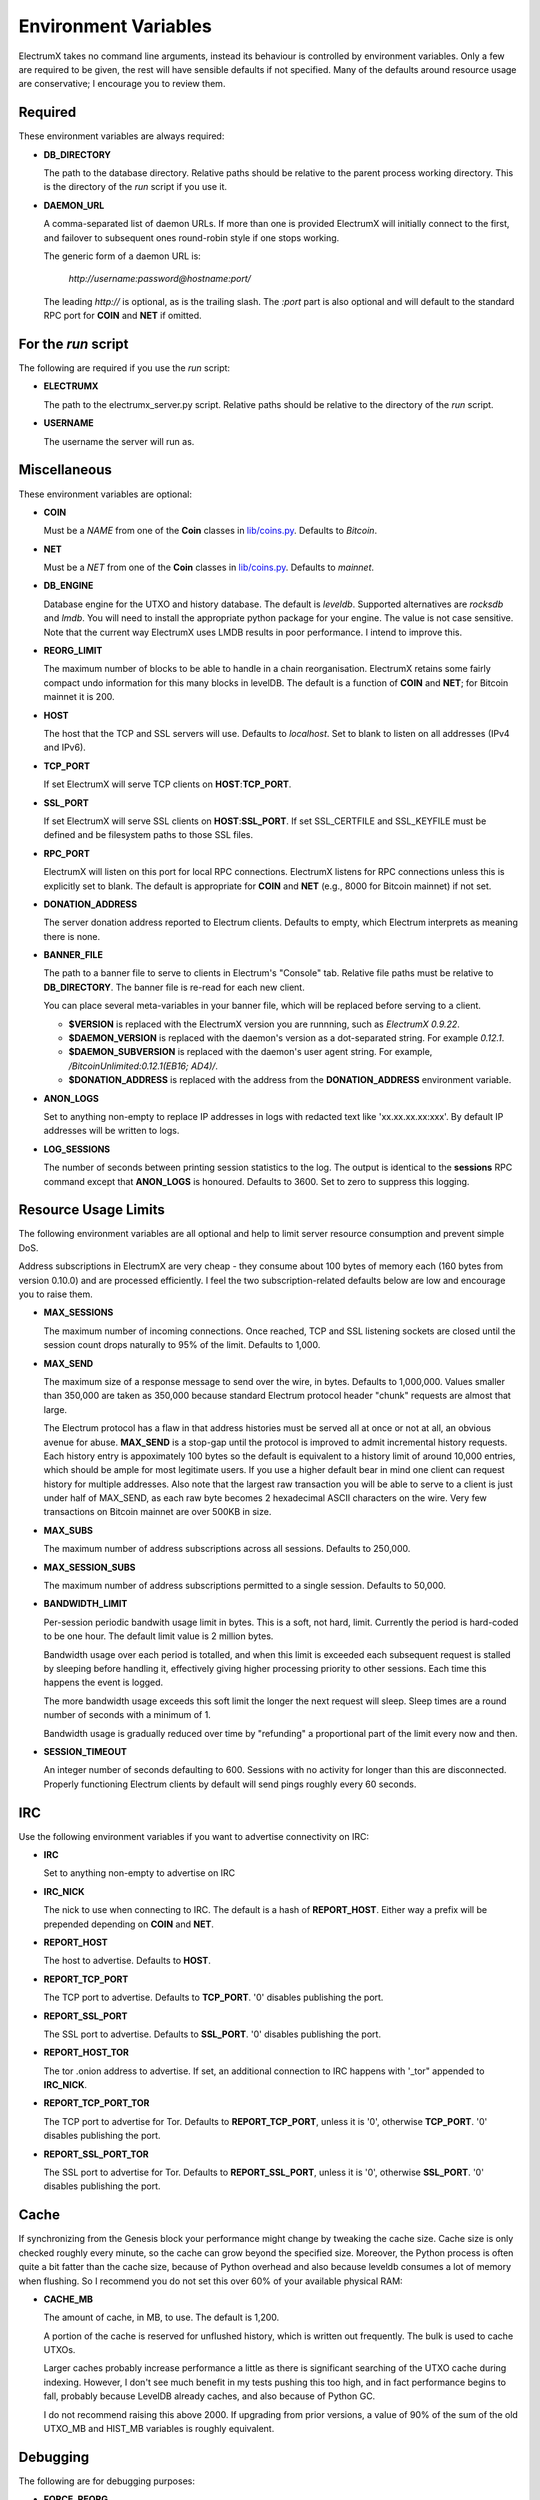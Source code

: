 =====================
Environment Variables
=====================

ElectrumX takes no command line arguments, instead its behaviour is
controlled by environment variables.  Only a few are required to be
given, the rest will have sensible defaults if not specified.  Many of
the defaults around resource usage are conservative; I encourage you
to review them.

Required
--------

These environment variables are always required:

* **DB_DIRECTORY**

  The path to the database directory.  Relative paths should be
  relative to the parent process working directory.  This is the
  directory of the `run` script if you use it.

* **DAEMON_URL**

  A comma-separated list of daemon URLs.  If more than one is provided
  ElectrumX will initially connect to the first, and failover to
  subsequent ones round-robin style if one stops working.

  The generic form of a daemon URL is:

     `http://username:password@hostname:port/`

  The leading `http://` is optional, as is the trailing slash.  The
  `:port` part is also optional and will default to the standard RPC
  port for **COIN** and **NET** if omitted.


For the `run` script
--------------------

The following are required if you use the `run` script:

* **ELECTRUMX**

  The path to the electrumx_server.py script.  Relative paths should
  be relative to the directory of the `run` script.

* **USERNAME**

  The username the server will run as.

Miscellaneous
-------------

These environment variables are optional:

* **COIN**

  Must be a *NAME* from one of the **Coin** classes in
  `lib/coins.py`_.  Defaults to `Bitcoin`.

* **NET**

  Must be a *NET* from one of the **Coin** classes in `lib/coins.py`_.
  Defaults to `mainnet`.

* **DB_ENGINE**

  Database engine for the UTXO and history database.  The default is
  `leveldb`.  Supported alternatives are `rocksdb` and `lmdb`.  You
  will need to install the appropriate python package for your engine.
  The value is not case sensitive.  Note that the current way
  ElectrumX uses LMDB results in poor performance.  I intend to improve
  this.

* **REORG_LIMIT**

  The maximum number of blocks to be able to handle in a chain
  reorganisation.  ElectrumX retains some fairly compact undo
  information for this many blocks in levelDB.  The default is a
  function of **COIN** and **NET**; for Bitcoin mainnet it is 200.

* **HOST**

  The host that the TCP and SSL servers will use.  Defaults to
  `localhost`.  Set to blank to listen on all addresses (IPv4 and IPv6).

* **TCP_PORT**

  If set ElectrumX will serve TCP clients on **HOST**:**TCP_PORT**.

* **SSL_PORT**

  If set ElectrumX will serve SSL clients on **HOST**:**SSL_PORT**.
  If set SSL_CERTFILE and SSL_KEYFILE must be defined and be
  filesystem paths to those SSL files.

* **RPC_PORT**

  ElectrumX will listen on this port for local RPC connections.
  ElectrumX listens for RPC connections unless this is explicitly set
  to blank.  The default is appropriate for **COIN** and **NET**
  (e.g., 8000 for Bitcoin mainnet) if not set.

* **DONATION_ADDRESS**

  The server donation address reported to Electrum clients.  Defaults
  to empty, which Electrum interprets as meaning there is none.

* **BANNER_FILE**

  The path to a banner file to serve to clients in Electrum's
  "Console" tab.  Relative file paths must be relative to
  **DB_DIRECTORY**.  The banner file is re-read for each new client.

  You can place several meta-variables in your banner file, which will be
  replaced before serving to a client.

  + **$VERSION** is replaced with the ElectrumX version you are
    runnning, such as *ElectrumX 0.9.22*.
  + **$DAEMON_VERSION** is replaced with the daemon's version as a
    dot-separated string. For example *0.12.1*.
  + **$DAEMON_SUBVERSION** is replaced with the daemon's user agent
    string.  For example, `/BitcoinUnlimited:0.12.1(EB16; AD4)/`.
  + **$DONATION_ADDRESS** is replaced with the address from the
    **DONATION_ADDRESS** environment variable.

* **ANON_LOGS**

  Set to anything non-empty to replace IP addresses in logs with
  redacted text like 'xx.xx.xx.xx:xxx'.  By default IP addresses will
  be written to logs.

* **LOG_SESSIONS**

  The number of seconds between printing session statistics to the
  log.  The output is identical to the **sessions** RPC command except
  that **ANON_LOGS** is honoured.  Defaults to 3600.  Set to zero to
  suppress this logging.

Resource Usage Limits
---------------------

The following environment variables are all optional and help to limit
server resource consumption and prevent simple DoS.

Address subscriptions in ElectrumX are very cheap - they consume about
100 bytes of memory each (160 bytes from version 0.10.0) and are
processed efficiently.  I feel the two subscription-related defaults
below are low and encourage you to raise them.

* **MAX_SESSIONS**

  The maximum number of incoming connections.  Once reached, TCP and
  SSL listening sockets are closed until the session count drops
  naturally to 95% of the limit.  Defaults to 1,000.

* **MAX_SEND**

  The maximum size of a response message to send over the wire, in
  bytes.  Defaults to 1,000,000.  Values smaller than 350,000 are
  taken as 350,000 because standard Electrum protocol header "chunk"
  requests are almost that large.

  The Electrum protocol has a flaw in that address histories must be
  served all at once or not at all, an obvious avenue for abuse.
  **MAX_SEND** is a stop-gap until the protocol is improved to admit
  incremental history requests.  Each history entry is appoximately
  100 bytes so the default is equivalent to a history limit of around
  10,000 entries, which should be ample for most legitimate users.  If
  you use a higher default bear in mind one client can request history
  for multiple addresses.  Also note that the largest raw transaction
  you will be able to serve to a client is just under half of
  MAX_SEND, as each raw byte becomes 2 hexadecimal ASCII characters on
  the wire.  Very few transactions on Bitcoin mainnet are over 500KB
  in size.

* **MAX_SUBS**

  The maximum number of address subscriptions across all sessions.
  Defaults to 250,000.

* **MAX_SESSION_SUBS**

  The maximum number of address subscriptions permitted to a single
  session.  Defaults to 50,000.

* **BANDWIDTH_LIMIT**

  Per-session periodic bandwith usage limit in bytes.  This is a soft,
  not hard, limit.  Currently the period is hard-coded to be one hour.
  The default limit value is 2 million bytes.

  Bandwidth usage over each period is totalled, and when this limit is
  exceeded each subsequent request is stalled by sleeping before
  handling it, effectively giving higher processing priority to other
  sessions.  Each time this happens the event is logged.

  The more bandwidth usage exceeds this soft limit the longer the next
  request will sleep.  Sleep times are a round number of seconds with
  a minimum of 1.

  Bandwidth usage is gradually reduced over time by "refunding" a
  proportional part of the limit every now and then.

* **SESSION_TIMEOUT**

  An integer number of seconds defaulting to 600.  Sessions with no
  activity for longer than this are disconnected.  Properly
  functioning Electrum clients by default will send pings roughly
  every 60 seconds.

IRC
---

Use the following environment variables if you want to advertise
connectivity on IRC:

* **IRC**

  Set to anything non-empty to advertise on IRC

* **IRC_NICK**

  The nick to use when connecting to IRC.  The default is a hash of
  **REPORT_HOST**.  Either way a prefix will be prepended depending on
  **COIN** and **NET**.

* **REPORT_HOST**

  The host to advertise.  Defaults to **HOST**.

* **REPORT_TCP_PORT**

  The TCP port to advertise.  Defaults to **TCP_PORT**.  '0' disables
  publishing the port.

* **REPORT_SSL_PORT**

  The SSL port to advertise.  Defaults to **SSL_PORT**.  '0' disables
  publishing the port.

* **REPORT_HOST_TOR**

  The tor .onion address to advertise.  If set, an additional
  connection to IRC happens with '_tor" appended to **IRC_NICK**.

* **REPORT_TCP_PORT_TOR**

  The TCP port to advertise for Tor.  Defaults to **REPORT_TCP_PORT**,
  unless it is '0', otherwise **TCP_PORT**.  '0' disables publishing
  the port.

* **REPORT_SSL_PORT_TOR**

  The SSL port to advertise for Tor.  Defaults to **REPORT_SSL_PORT**,
  unless it is '0', otherwise **SSL_PORT**.  '0' disables publishing
  the port.

Cache
-----

If synchronizing from the Genesis block your performance might change
by tweaking the cache size.  Cache size is only checked roughly every
minute, so the cache can grow beyond the specified size.  Moreover,
the Python process is often quite a bit fatter than the cache size,
because of Python overhead and also because leveldb consumes a lot of
memory when flushing.  So I recommend you do not set this over 60% of
your available physical RAM:

* **CACHE_MB**

  The amount of cache, in MB, to use.  The default is 1,200.

  A portion of the cache is reserved for unflushed history, which is
  written out frequently.  The bulk is used to cache UTXOs.

  Larger caches probably increase performance a little as there is
  significant searching of the UTXO cache during indexing.  However, I
  don't see much benefit in my tests pushing this too high, and in
  fact performance begins to fall, probably because LevelDB already
  caches, and also because of Python GC.

  I do not recommend raising this above 2000.  If upgrading from prior
  versions, a value of 90% of the sum of the old UTXO_MB and HIST_MB
  variables is roughly equivalent.

Debugging
---------

The following are for debugging purposes:

* **FORCE_REORG**

  If set to a positive integer, it will simulate a reorg of the
  blockchain for that number of blocks on startup.  You must have
  synced before using this, otherwise there will be no undo
  information.

  Although it should fail gracefully if set to a value greater than
  **REORG_LIMIT**, I do not recommend it as I have not tried it and
  there is a chance your DB might corrupt.

.. _lib/coins.py: https://github.com/kyuupichan/electrumx/blob/master/lib/coins.py
